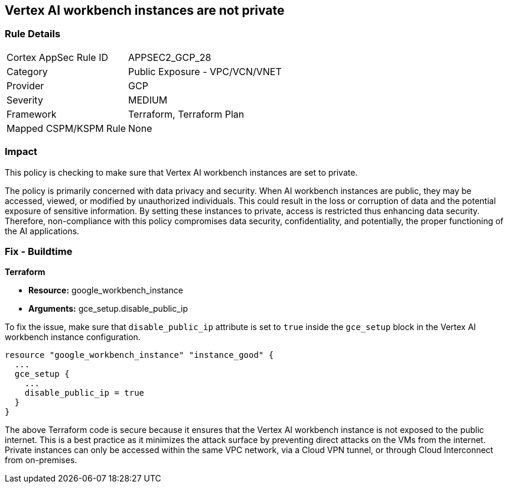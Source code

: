 == Vertex AI workbench instances are not private

=== Rule Details

[cols="1,2"]
|===
|Cortex AppSec Rule ID |APPSEC2_GCP_28
|Category |Public Exposure - VPC/VCN/VNET
|Provider |GCP
|Severity |MEDIUM
|Framework |Terraform, Terraform Plan
|Mapped CSPM/KSPM Rule |None
|===


=== Impact
This policy is checking to make sure that Vertex AI workbench instances are set to private. 

The policy is primarily concerned with data privacy and security. When AI workbench instances are public, they may be accessed, viewed, or modified by unauthorized individuals. This could result in the loss or corruption of data and the potential exposure of sensitive information. By setting these instances to private, access is restricted thus enhancing data security. Therefore, non-compliance with this policy compromises data security, confidentiality, and potentially, the proper functioning of the AI applications.

=== Fix - Buildtime

*Terraform*

* *Resource:* google_workbench_instance
* *Arguments:* gce_setup.disable_public_ip

To fix the issue, make sure that `disable_public_ip` attribute is set to `true` inside the `gce_setup` block in the Vertex AI workbench instance configuration. 

[source,go]
----
resource "google_workbench_instance" "instance_good" {
  ...
  gce_setup {
    ...
    disable_public_ip = true
  }
}
----

The above Terraform code is secure because it ensures that the Vertex AI workbench instance is not exposed to the public internet. This is a best practice as it minimizes the attack surface by preventing direct attacks on the VMs from the internet. Private instances can only be accessed within the same VPC network, via a Cloud VPN tunnel, or through Cloud Interconnect from on-premises.


